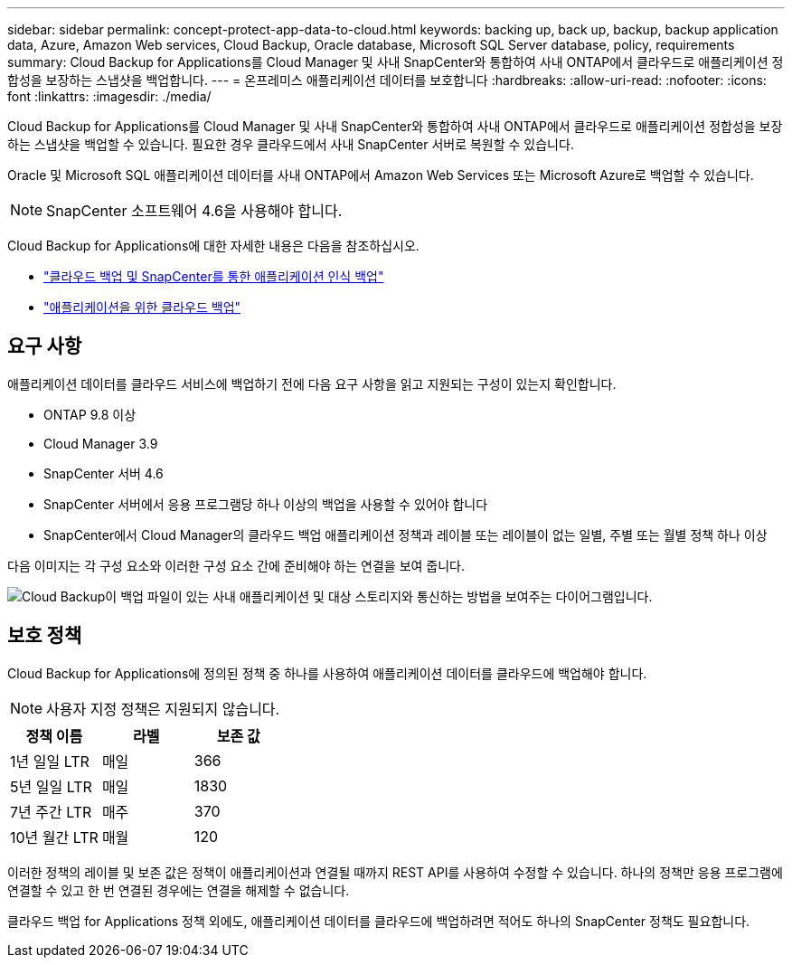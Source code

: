 ---
sidebar: sidebar 
permalink: concept-protect-app-data-to-cloud.html 
keywords: backing up, back up, backup, backup application data, Azure, Amazon Web services, Cloud Backup, Oracle database, Microsoft SQL Server database, policy, requirements 
summary: Cloud Backup for Applications를 Cloud Manager 및 사내 SnapCenter와 통합하여 사내 ONTAP에서 클라우드로 애플리케이션 정합성을 보장하는 스냅샷을 백업합니다. 
---
= 온프레미스 애플리케이션 데이터를 보호합니다
:hardbreaks:
:allow-uri-read: 
:nofooter: 
:icons: font
:linkattrs: 
:imagesdir: ./media/


[role="lead"]
Cloud Backup for Applications를 Cloud Manager 및 사내 SnapCenter와 통합하여 사내 ONTAP에서 클라우드로 애플리케이션 정합성을 보장하는 스냅샷을 백업할 수 있습니다. 필요한 경우 클라우드에서 사내 SnapCenter 서버로 복원할 수 있습니다.

Oracle 및 Microsoft SQL 애플리케이션 데이터를 사내 ONTAP에서 Amazon Web Services 또는 Microsoft Azure로 백업할 수 있습니다.


NOTE: SnapCenter 소프트웨어 4.6을 사용해야 합니다.

Cloud Backup for Applications에 대한 자세한 내용은 다음을 참조하십시오.

* https://cloud.netapp.com/blog/cbs-cloud-backup-and-snapcenter-integration["클라우드 백업 및 SnapCenter를 통한 애플리케이션 인식 백업"^]
* https://soundcloud.com/techontap_podcast/episode-322-cloud-backup-for-applications["애플리케이션을 위한 클라우드 백업"^]




== 요구 사항

애플리케이션 데이터를 클라우드 서비스에 백업하기 전에 다음 요구 사항을 읽고 지원되는 구성이 있는지 확인합니다.

* ONTAP 9.8 이상
* Cloud Manager 3.9
* SnapCenter 서버 4.6
* SnapCenter 서버에서 응용 프로그램당 하나 이상의 백업을 사용할 수 있어야 합니다
* SnapCenter에서 Cloud Manager의 클라우드 백업 애플리케이션 정책과 레이블 또는 레이블이 없는 일별, 주별 또는 월별 정책 하나 이상


다음 이미지는 각 구성 요소와 이러한 구성 요소 간에 준비해야 하는 연결을 보여 줍니다.

image:diagram_cloud_backup_app.png["Cloud Backup이 백업 파일이 있는 사내 애플리케이션 및 대상 스토리지와 통신하는 방법을 보여주는 다이어그램입니다."]



== 보호 정책

Cloud Backup for Applications에 정의된 정책 중 하나를 사용하여 애플리케이션 데이터를 클라우드에 백업해야 합니다.


NOTE: 사용자 지정 정책은 지원되지 않습니다.

|===
| 정책 이름 | 라벨 | 보존 값 


 a| 
1년 일일 LTR
 a| 
매일
 a| 
366



 a| 
5년 일일 LTR
 a| 
매일
 a| 
1830



 a| 
7년 주간 LTR
 a| 
매주
 a| 
370



 a| 
10년 월간 LTR
 a| 
매월
 a| 
120

|===
이러한 정책의 레이블 및 보존 값은 정책이 애플리케이션과 연결될 때까지 REST API를 사용하여 수정할 수 있습니다. 하나의 정책만 응용 프로그램에 연결할 수 있고 한 번 연결된 경우에는 연결을 해제할 수 없습니다.

클라우드 백업 for Applications 정책 외에도, 애플리케이션 데이터를 클라우드에 백업하려면 적어도 하나의 SnapCenter 정책도 필요합니다.
